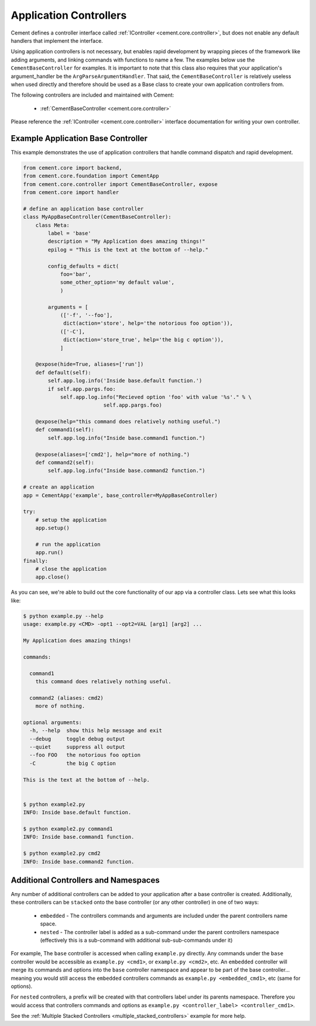Application Controllers
=======================

Cement defines a controller interface called
:ref:`IController <cement.core.controller>`,
but does not enable any default handlers that implement the interface.

Using application controllers is not necessary, but enables rapid development
by wrapping pieces of the framework like adding arguments, and linking
commands with functions to name a few.  The examples below use the
``CementBaseController`` for examples.  It is important to note that this
class also requires that your application's argument_handler be the
``ArgParseArgumentHandler``.  That said, the ``CementBaseController`` is
relatively useless when used directly and therefore should be used as a Base
class to create your own application controllers from.

The following controllers are included and maintained with Cement:

    * :ref:`CementBaseController <cement.core.controller>`


Please reference the :ref:`IController <cement.core.controller>` interface
documentation for writing your own controller.


Example Application Base Controller
-----------------------------------

This example demonstrates the use of application controllers that
handle command dispatch and rapid development.

.. code-block:: python

    from cement.core import backend,
    from cement.core.foundation import CementApp
    from cement.core.controller import CementBaseController, expose
    from cement.core import handler

    # define an application base controller
    class MyAppBaseController(CementBaseController):
        class Meta:
            label = 'base'
            description = "My Application does amazing things!"
            epilog = "This is the text at the bottom of --help."

            config_defaults = dict(
                foo='bar',
                some_other_option='my default value',
                )

            arguments = [
                (['-f', '--foo'],
                 dict(action='store', help='the notorious foo option')),
                (['-C'],
                 dict(action='store_true', help='the big c option')),
                ]

        @expose(hide=True, aliases=['run'])
        def default(self):
            self.app.log.info('Inside base.default function.')
            if self.app.pargs.foo:
                self.app.log.info("Recieved option 'foo' with value '%s'." % \
                              self.app.pargs.foo)

        @expose(help="this command does relatively nothing useful.")
        def command1(self):
            self.app.log.info("Inside base.command1 function.")

        @expose(aliases=['cmd2'], help="more of nothing.")
        def command2(self):
            self.app.log.info("Inside base.command2 function.")

    # create an application
    app = CementApp('example', base_controller=MyAppBaseController)

    try:
        # setup the application
        app.setup()

        # run the application
        app.run()
    finally:
        # close the application
        app.close()


As you can see, we're able to build out the core functionality of our app
via a controller class.  Lets see what this looks like:

.. code-block:: text

    $ python example.py --help
    usage: example.py <CMD> -opt1 --opt2=VAL [arg1] [arg2] ...

    My Application does amazing things!

    commands:

      command1
        this command does relatively nothing useful.

      command2 (aliases: cmd2)
        more of nothing.

    optional arguments:
      -h, --help  show this help message and exit
      --debug     toggle debug output
      --quiet     suppress all output
      --foo FOO   the notorious foo option
      -C          the big C option

    This is the text at the bottom of --help.


    $ python example2.py
    INFO: Inside base.default function.

    $ python example2.py command1
    INFO: Inside base.command1 function.

    $ python example2.py cmd2
    INFO: Inside base.command2 function.


Additional Controllers and Namespaces
-------------------------------------

Any number of additional controllers can be added to your application after a
base controller is created.  Additionally, these controllers can be
``stacked`` onto the base controller (or any other controller) in one of two
ways:

    * ``embedded`` - The controllers commands and arguments are included under
      the parent controllers name space.
    * ``nested`` - The controller label is added as a sub-command under the
      parent controllers namespace (effectively this is a sub-command with
      additional sub-sub-commands under it)


For example, The ``base`` controller is accessed when calling ``example.py``
directly. Any commands under the ``base`` controller would be accessible as
``example.py <cmd1>``, or ``example.py <cmd2>``, etc.  An ``embedded``
controller will merge its commands and options into the ``base`` controller
namespace and appear to be part of the base controller... meaning you would
still access the ``embedded`` controllers commands as
``example.py <embedded_cmd1>``, etc (same for options).

For ``nested`` controllers, a prefix will be created with that controllers
label under its parents namespace.  Therefore you would access that
controllers commands and options as
``example.py <controller_label> <controller_cmd1>``.

See the :ref:`Multiple Stacked Controllers <multiple_stacked_controllers>`
example for more help.

